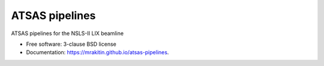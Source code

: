 ===============
ATSAS pipelines
===============

.. image:: https://img.shields.io/travis/mrakitin/atsas-pipelines.svg
        :target: https://travis-ci.org/mrakitin/atsas-pipelines

.. image:: https://img.shields.io/pypi/v/atsas-pipelines.svg
        :target: https://pypi.python.org/pypi/atsas-pipelines


ATSAS pipelines for the NSLS-II LIX beamline

* Free software: 3-clause BSD license
* Documentation: https://mrakitin.github.io/atsas-pipelines.
